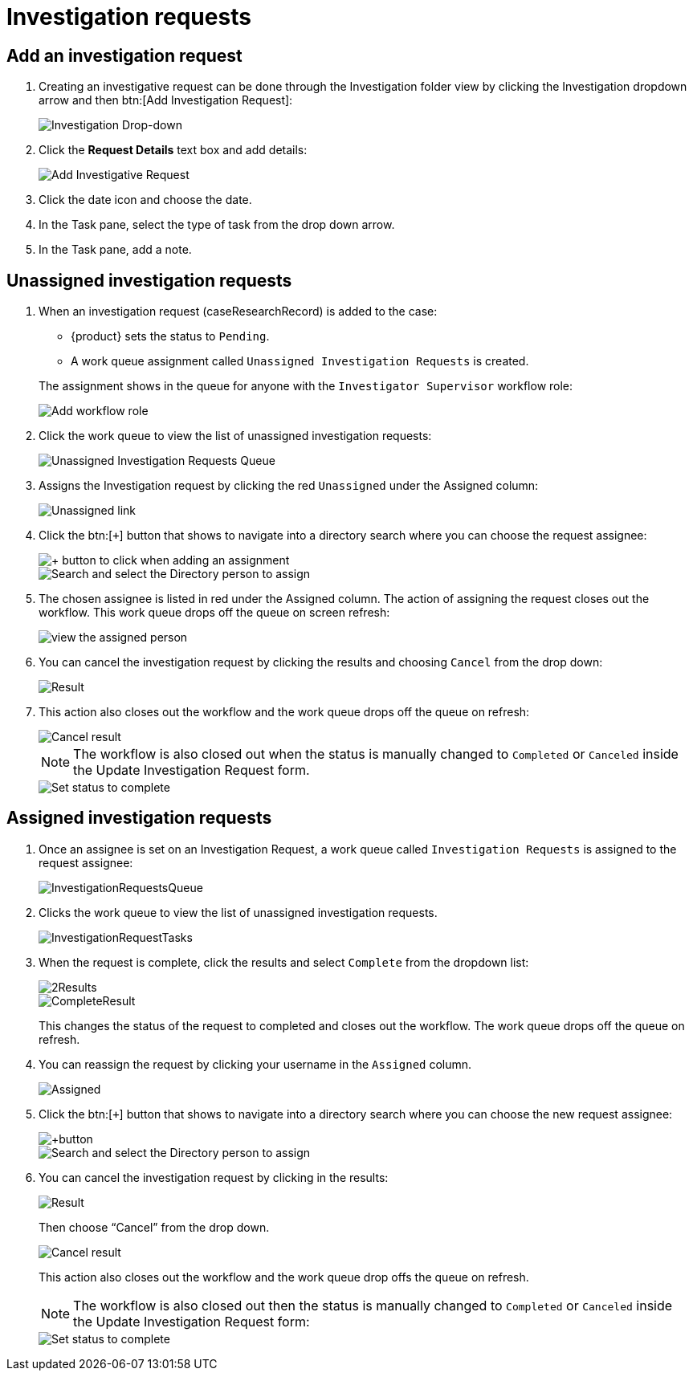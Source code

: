 // vim: tw=0 ai et ts=2 sw=2
= Investigation requests

== Add an investigation request

. Creating an investigative request can be done through the Investigation folder view by clicking the Investigation dropdown arrow and then btn:[Add Investigation Request]:
+
image::investigate/investigation-dropdown.png[Investigation Drop-down]

. Click the **Request Details** text box and add details:
+
image::investigate/add-investigative-request.png[Add Investigative Request]

. Click the date icon and choose the date.

. In the Task pane, select the type of task from the drop down arrow.

. In the Task pane, add a note.


== Unassigned investigation requests

. When an investigation request (caseResearchRecord) is added to the case:
+
--
- {product} sets the status to `Pending`.
- A work queue assignment called `Unassigned Investigation Requests` is created.
--
+
The assignment shows in the queue for anyone with the `Investigator Supervisor` workflow role:
+
image::investigate/InvestigatorSupervisorWFRole.png[Add workflow role]

. Click the work queue to view the list of unassigned investigation requests:
+
image::investigate/UnassignedWorkQueue.png[Unassigned Investigation Requests Queue]

. Assigns the Investigation request by clicking the red `Unassigned` under the Assigned column:
+
image::investigate/Unassigned.png[Unassigned link]

. Click the btn:[`+`] button that shows to navigate into a directory search where you can choose the request assignee:
+
image::investigate/+button.png[+ button to click when adding an assignment]
+
image::investigate/SelectDirPerson.png[Search and select the Directory person to assign]

. The chosen assignee is listed in red under the Assigned column.
  The action of assigning the request closes out the workflow.
  This work queue drops off the queue on screen refresh:
+
image::investigate/AssignedColumn.png[view the assigned person]

. You can cancel the investigation request by clicking the results and choosing `Cancel` from the drop down:
+
image::investigate/1Result.png[Result]

. This action also closes out the workflow and the work queue drops off the queue on refresh:
+
image::investigate/CancelResult.png[Cancel result]
+
NOTE: The workflow is also closed out when the status is manually changed to `Completed` or `Canceled` inside the Update Investigation Request form.
+
image::investigate/CompleteStatus.png[Set status to complete]


== Assigned investigation requests

. Once an assignee is set on an Investigation Request, a work queue called `Investigation Requests` is assigned to the request assignee:
+
image::investigate/InvestigationRequestsQueue.png[]

. Clicks the work queue to view the list of unassigned investigation requests.
+
image::investigate/InvestigationRequestTasks.png[]

. When the request is complete, click the results and select `Complete` from the dropdown list:
+
image::investigate/2Results.png[]
+
image::investigate/CompleteResult.png[]
+
This changes the status of the request to completed and closes out the workflow.
The work queue drops off the queue on refresh.

. You can reassign the request by clicking your username in the `Assigned` column.
+
image::investigate/Assigned.png[]

. Click the btn:[`+`] button that shows to navigate into a directory search where you can choose the new request assignee:
+
image::investigate/+button.png[]
+
image::investigate/SelectDirPerson.png[Search and select the Directory person to assign]

. You can cancel the investigation request by clicking in the results:
+
image::investigate/1Result.png[Result]
+
Then choose "`Cancel`" from the drop down.
+
image::investigate/CancelResult.png[Cancel result]
+
This action also closes out the workflow and the work queue drop offs the queue on refresh.
+
NOTE: The workflow is also closed out then the status is manually changed to `Completed` or `Canceled` inside the Update Investigation Request form:
+
image::investigate/CompleteStatus.png[Set status to complete]
